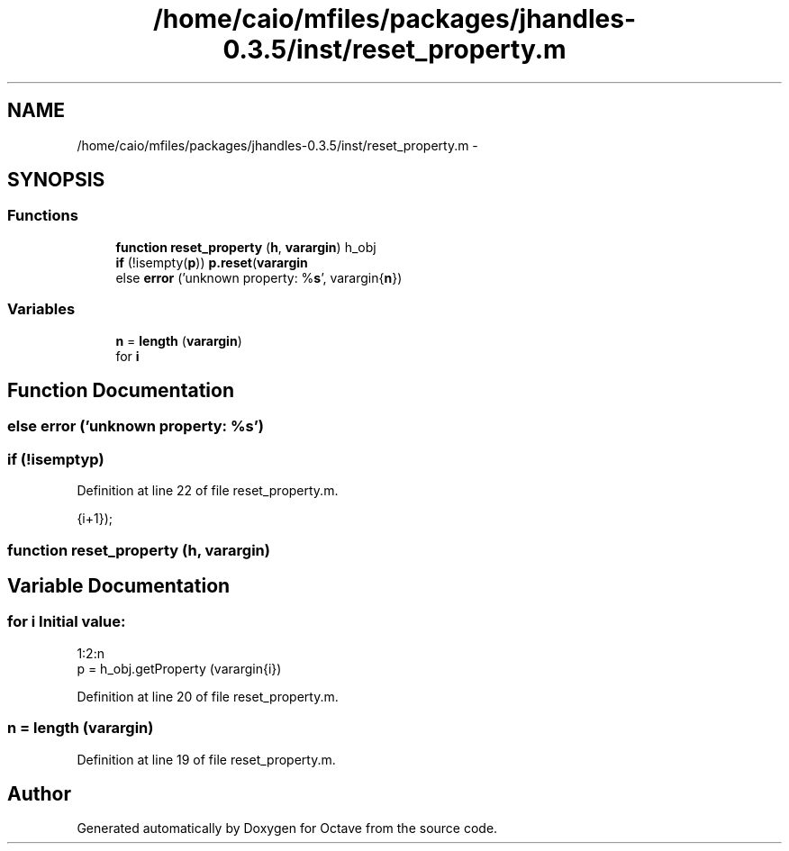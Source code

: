 .TH "/home/caio/mfiles/packages/jhandles-0.3.5/inst/reset_property.m" 3 "Tue Nov 27 2012" "Version 3.0" "Octave" \" -*- nroff -*-
.ad l
.nh
.SH NAME
/home/caio/mfiles/packages/jhandles-0.3.5/inst/reset_property.m \- 
.SH SYNOPSIS
.br
.PP
.SS "Functions"

.in +1c
.ti -1c
.RI "\fBfunction\fP \fBreset_property\fP (\fBh\fP, \fBvarargin\fP) h_obj"
.br
.ti -1c
.RI "\fBif\fP (!isempty(\fBp\fP)) \fBp\&.reset\fP(\fBvarargin\fP"
.br
.ti -1c
.RI "else \fBerror\fP ('unknown property: %\fBs\fP', varargin{\fBn\fP})"
.br
.in -1c
.SS "Variables"

.in +1c
.ti -1c
.RI "\fBn\fP = \fBlength\fP (\fBvarargin\fP)"
.br
.ti -1c
.RI "for \fBi\fP"
.br
.in -1c
.SH "Function Documentation"
.PP 
.SS "else \fBerror\fP ('unknown property: %\fBs\fP')"
.SS "\fBif\fP (!isemptyp)"
.PP
Definition at line 22 of file reset_property\&.m\&.
.PP
.nf
                       {i+1});
.fi
.SS "\fBfunction\fP \fBreset_property\fP (\fBh\fP, \fBvarargin\fP)"
.SH "Variable Documentation"
.PP 
.SS "for \fBi\fP"\fBInitial value:\fP
.PP
.nf
 1:2:n
    p = h_obj\&.getProperty (varargin{i})
.fi
.PP
Definition at line 20 of file reset_property\&.m\&.
.SS "\fBn\fP = \fBlength\fP (\fBvarargin\fP)"
.PP
Definition at line 19 of file reset_property\&.m\&.
.SH "Author"
.PP 
Generated automatically by Doxygen for Octave from the source code\&.
